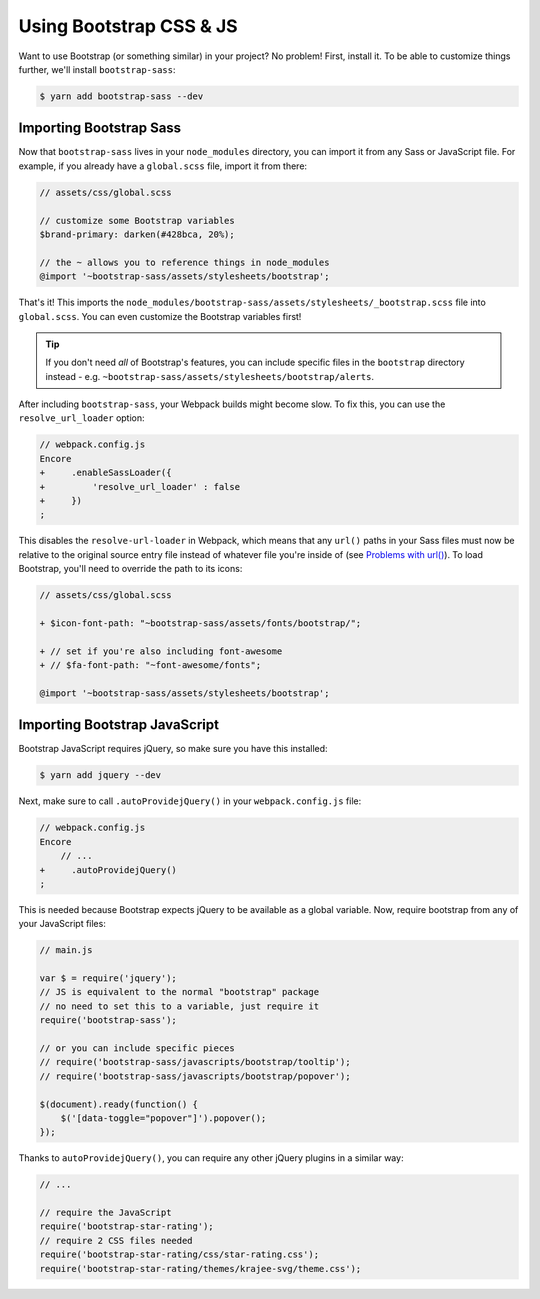 Using Bootstrap CSS & JS
========================

Want to use Bootstrap (or something similar) in your project? No problem!
First, install it. To be able to customize things further, we'll install
``bootstrap-sass``:

.. code-block:: terminal

    $ yarn add bootstrap-sass --dev

Importing Bootstrap Sass
------------------------

Now that ``bootstrap-sass`` lives in your ``node_modules`` directory, you can
import it from any Sass or JavaScript file. For example, if you already have
a ``global.scss`` file, import it from there:

.. code-block:: css

    // assets/css/global.scss

    // customize some Bootstrap variables
    $brand-primary: darken(#428bca, 20%);

    // the ~ allows you to reference things in node_modules
    @import '~bootstrap-sass/assets/stylesheets/bootstrap';

That's it! This imports the ``node_modules/bootstrap-sass/assets/stylesheets/_bootstrap.scss``
file into ``global.scss``. You can even customize the Bootstrap variables first!

.. tip::

    If you don't need *all* of Bootstrap's features, you can include specific files
    in the ``bootstrap`` directory instead - e.g. ``~bootstrap-sass/assets/stylesheets/bootstrap/alerts``.

After including ``bootstrap-sass``, your Webpack builds might become slow. To fix
this, you can use the ``resolve_url_loader`` option:

.. code-block:: diff

    // webpack.config.js
    Encore
    +     .enableSassLoader({
    +         'resolve_url_loader' : false
    +     })
    ;

This disables the ``resolve-url-loader`` in Webpack, which means that any
``url()`` paths in your Sass files must now be relative to the original source
entry file instead of whatever file you're inside of (see `Problems with url()`_).
To load Bootstrap, you'll need to override the path to its icons:

.. code-block:: diff

    // assets/css/global.scss

    + $icon-font-path: "~bootstrap-sass/assets/fonts/bootstrap/";

    + // set if you're also including font-awesome
    + // $fa-font-path: "~font-awesome/fonts";

    @import '~bootstrap-sass/assets/stylesheets/bootstrap';

Importing Bootstrap JavaScript
------------------------------

Bootstrap JavaScript requires jQuery, so make sure you have this installed:

.. code-block:: terminal

    $ yarn add jquery --dev

Next, make sure to call ``.autoProvidejQuery()`` in your ``webpack.config.js`` file:

.. code-block:: diff

    // webpack.config.js
    Encore
        // ...
    +     .autoProvidejQuery()
    ;

This is needed because Bootstrap expects jQuery to be available as a global
variable. Now, require bootstrap from any of your JavaScript files:

.. code-block:: javascript

    // main.js

    var $ = require('jquery');
    // JS is equivalent to the normal "bootstrap" package
    // no need to set this to a variable, just require it
    require('bootstrap-sass');

    // or you can include specific pieces
    // require('bootstrap-sass/javascripts/bootstrap/tooltip');
    // require('bootstrap-sass/javascripts/bootstrap/popover');

    $(document).ready(function() {
        $('[data-toggle="popover"]').popover();
    });

Thanks to ``autoProvidejQuery()``, you can require any other jQuery
plugins in a similar way:

.. code-block:: javascript

    // ...

    // require the JavaScript
    require('bootstrap-star-rating');
    // require 2 CSS files needed
    require('bootstrap-star-rating/css/star-rating.css');
    require('bootstrap-star-rating/themes/krajee-svg/theme.css');

.. _`Problems with url()`: https://github.com/webpack-contrib/sass-loader#problems-with-url
